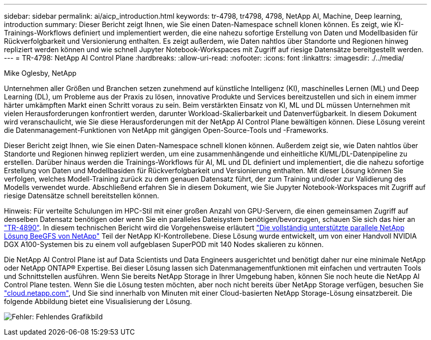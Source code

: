 ---
sidebar: sidebar 
permalink: ai/aicp_introduction.html 
keywords: tr-4798, tr4798, 4798, NetApp AI, Machine, Deep learning, introduction 
summary: Dieser Bericht zeigt Ihnen, wie Sie einen Daten-Namespace schnell klonen können. Es zeigt, wie KI-Trainings-Workflows definiert und implementiert werden, die eine nahezu sofortige Erstellung von Daten und Modellbasiden für Rückverfolgbarkeit und Versionierung enthalten. Es zeigt außerdem, wie Daten nahtlos über Standorte und Regionen hinweg repliziert werden können und wie schnell Jupyter Notebook-Workspaces mit Zugriff auf riesige Datensätze bereitgestellt werden. 
---
= TR-4798: NetApp AI Control Plane
:hardbreaks:
:allow-uri-read: 
:nofooter: 
:icons: font
:linkattrs: 
:imagesdir: ./../media/


Mike Oglesby, NetApp

[role="lead"]
Unternehmen aller Größen und Branchen setzen zunehmend auf künstliche Intelligenz (KI), maschinelles Lernen (ML) und Deep Learning (DL), um Probleme aus der Praxis zu lösen, innovative Produkte und Services bereitzustellen und sich in einem immer härter umkämpften Markt einen Schritt voraus zu sein. Beim verstärkten Einsatz von KI, ML und DL müssen Unternehmen mit vielen Herausforderungen konfrontiert werden, darunter Workload-Skalierbarkeit und Datenverfügbarkeit. In diesem Dokument wird veranschaulicht, wie Sie diese Herausforderungen mit der NetApp AI Control Plane bewältigen können. Diese Lösung vereint die Datenmanagement-Funktionen von NetApp mit gängigen Open-Source-Tools und -Frameworks.

Dieser Bericht zeigt Ihnen, wie Sie einen Daten-Namespace schnell klonen können. Außerdem zeigt sie, wie Daten nahtlos über Standorte und Regionen hinweg repliziert werden, um eine zusammenhängende und einheitliche KI/ML/DL-Datenpipeline zu erstellen. Darüber hinaus werden die Trainings-Workflows für AI, ML und DL definiert und implementiert, die die nahezu sofortige Erstellung von Daten und Modellbasiden für Rückverfolgbarkeit und Versionierung enthalten. Mit dieser Lösung können Sie verfolgen, welches Modell-Training zurück zu dem genauen Datensatz führt, der zum Training und/oder zur Validierung des Modells verwendet wurde. Abschließend erfahren Sie in diesem Dokument, wie Sie Jupyter Notebook-Workspaces mit Zugriff auf riesige Datensätze schnell bereitstellen können.

Hinweis: Für verteilte Schulungen im HPC-Stil mit einer großen Anzahl von GPU-Servern, die einen gemeinsamen Zugriff auf denselben Datensatz benötigen oder wenn Sie ein paralleles Dateisystem benötigen/bevorzugen, schauen Sie sich das hier an link:https://www.netapp.com/pdf.html?item=/media/31317-tr-4890.pdf["TR-4890"^]. In diesem technischen Bericht wird die Vorgehensweise erläutert link:https://blog.netapp.com/solution-support-for-beegfs-and-e-series/["Die vollständig unterstützte parallele NetApp Lösung BeeGFS von NetApp"^] Teil der NetApp KI-Kontrollebene. Diese Lösung wurde entwickelt, um von einer Handvoll NVIDIA DGX A100-Systemen bis zu einem voll aufgeblasen SuperPOD mit 140 Nodes skalieren zu können.

Die NetApp AI Control Plane ist auf Data Scientists und Data Engineers ausgerichtet und benötigt daher nur eine minimale NetApp oder NetApp ONTAP® Expertise. Bei dieser Lösung lassen sich Datenmanagementfunktionen mit einfachen und vertrauten Tools und Schnittstellen ausführen. Wenn Sie bereits NetApp Storage in Ihrer Umgebung haben, können Sie noch heute die NetApp AI Control Plane testen. Wenn Sie die Lösung testen möchten, aber noch nicht bereits über NetApp Storage verfügen, besuchen Sie http://cloud.netapp.com/["cloud.netapp.com"^], Und Sie sind innerhalb von Minuten mit einer Cloud-basierten NetApp Storage-Lösung einsatzbereit. Die folgende Abbildung bietet eine Visualisierung der Lösung.

image:aicp_image1.png["Fehler: Fehlendes Grafikbild"]
